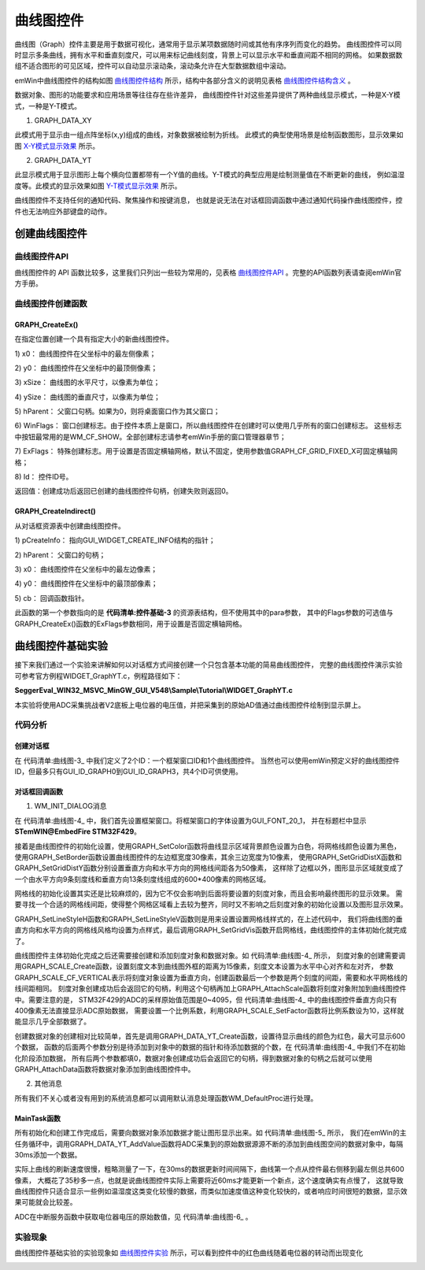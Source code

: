 .. vim: syntax=rst

曲线图控件
============

曲线图（Graph）控件主要是用于数据可视化，通常用于显示某项数据随时间或其他有序序列而变化的趋势。
曲线图控件可以同时显示多条曲线，拥有水平和垂直刻度尺，可以用来标记曲线刻度，背景上可以显示水平和垂直间距不相同的网格。
如果数据数组不适合图形的可见区域，控件可以自动显示滚动条，滚动条允许在大型数据数组中滚动。

emWin中曲线图控件的结构如图 曲线图控件结构_ 所示，结构中各部分含义的说明见表格 曲线图控件结构含义_ 。

.. image:: media/Graph/Graph002.png
   :align: center
   :name: 曲线图控件结构
   :alt: 曲线图控件结构


.. image:: media/Graph/Graph01.png
   :align: center
   :name: 曲线图控件结构含义
   :alt: 曲线图控件结构含义


数据对象、图形的功能要求和应用场景等往往存在些许差异，
曲线图控件针对这些差异提供了两种曲线显示模式，一种是X-Y模式，一种是Y-T模式。

1. GRAPH_DATA_XY

此模式用于显示由一组点阵坐标(x,y)组成的曲线，对象数据被绘制为折线。
此模式的典型使用场景是绘制函数图形，显示效果如图 X-Y模式显示效果_ 所示。

.. image:: media/Graph/Graph003.png
   :align: center
   :name: X-Y模式显示效果
   :alt: X-Y模式显示效果


2. GRAPH_DATA_YT

此显示模式用于显示图形上每个横向位置都带有一个Y值的曲线。Y-T模式的典型应用是绘制测量值在不断更新的曲线，
例如温湿度等。此模式的显示效果如图 Y-T模式显示效果_ 所示。

.. image:: media/Graph/Graph004.png
   :align: center
   :name: Y-T模式显示效果
   :alt: Y-T模式显示效果


曲线图控件不支持任何的通知代码、聚焦操作和按键消息，
也就是说无法在对话框回调函数中通过通知代码操作曲线图控件，控件也无法响应外部键盘的动作。

创建曲线图控件
~~~~~~~~~~~~~~~~~~~

曲线图控件API
^^^^^^^^^^^^^^^^^^^^^^^^

曲线图控件的 API 函数比较多，这里我们只列出一些较为常用的，见表格 曲线图控件API_ 。完整的API函数列表请查阅emWin官方手册。


.. image:: media/Graph/Graph02.png
   :align: center
   :name: 曲线图控件API
   :alt: 曲线图控件API

曲线图控件创建函数
^^^^^^^^^^^^^^^^^^^^^^^^^

GRAPH_CreateEx()
'''''''''''''''''''''''

在指定位置创建一个具有指定大小的新曲线图控件。

.. code-block:: c
    :caption: 代码清单:曲线图-1 函数原型
    :name: 代码清单:曲线图-1
    :linenos:

    GRAPH_Handle GRAPH_CreateEx(int x0, int y0, int xSize, int ySize,
                                WM_HWIN hParent, int WinFlags, int ExFlags,
                                int Id);

1) x0：
曲线图控件在父坐标中的最左侧像素；

2) y0：
曲线图控件在父坐标中的最顶侧像素；

3) xSize：
曲线图的水平尺寸，以像素为单位；

4) ySize：
曲线图的垂直尺寸，以像素为单位；

5) hParent：
父窗口句柄。如果为0，则将桌面窗口作为其父窗口；

6) WinFlags：
窗口创建标志。由于控件本质上是窗口，所以曲线图控件在创建时可以使用几乎所有的窗口创建标志。
这些标志中按钮最常用的是WM_CF_SHOW。全部创建标志请参考emWin手册的窗口管理器章节；

7) ExFlags：
特殊创建标志。用于设置是否固定横轴网格，默认不固定，使用参数值GRAPH_CF_GRID_FIXED_X可固定横轴网格；

8) Id：
控件ID号。

返回值：创建成功后返回已创建的曲线图控件句柄，创建失败则返回0。

GRAPH_CreateIndirect()
'''''''''''''''''''''''''''''

从对话框资源表中创建曲线图控件。

.. code-block:: c
    :caption: 代码清单:曲线图-2 函数原型
    :name: 代码清单:曲线图-2
    :linenos:

    GRAPH_Handle GRAPH_CreateIndirect(const GUI_WIDGET_CREATE_INFO
                                    *pCreateInfo, WM_HWIN hWinParent,
                                    int x0, int y0, WM_CALLBACK *cb);


1) pCreateInfo：
指向GUI_WIDGET_CREATE_INFO结构的指针；

2) hParent：
父窗口的句柄；

3) x0：
曲线图控件在父坐标中的最左边像素；

4) y0：
曲线图控件在父坐标中的最顶部像素；

5) cb：
回调函数指针。

此函数的第一个参数指向的是 **代码清单:控件基础-3** 的资源表结构，但不使用其中的para参数，
其中的Flags参数的可选值与GRAPH_CreateEx()函数的ExFlags参数相同，用于设置是否固定横轴网格。

曲线图控件基础实验
~~~~~~~~~~~~~~~~~~~~~~~~~

接下来我们通过一个实验来讲解如何以对话框方式间接创建一个只包含基本功能的简易曲线图控件，
完整的曲线图控件演示实验可参考官方例程WIDGET_GraphYT.c，例程路径如下：

**SeggerEval_WIN32_MSVC_MinGW_GUI_V548\\Sample\\Tutorial\\WIDGET_GraphYT.c**

本实验将使用ADC采集挑战者V2底板上电位器的电压值，并把采集到的原始AD值通过曲线图控件绘制到显示屏上。

代码分析
^^^^^^^^^^^^


创建对话框
''''''''''''''

.. code-block:: c
    :caption: 代码清单:曲线图-3 创建对话框（GraphDLG.c文件）
    :name: 代码清单:曲线图-3
    :linenos:

    /* 控件ID */
    #define ID_FRAMEWIN_0 (GUI_ID_USER + 0x00)
    #define ID_GRAPH_0 (GUI_ID_USER + 0x01)

    /* 资源表 */
    static const GUI_WIDGET_CREATE_INFO _aDialogCreate[] = {
        { FRAMEWIN_CreateIndirect, "Framewin", ID_FRAMEWIN_0, 0, 0, 800,
        480, 0, 0x0, 0 },
        { GRAPH_CreateIndirect, "Graph", ID_GRAPH_0, 60, 10, 645, 425, 0,
        0x0, 0 },
    };

    /**
    * @brief 以对话框方式间接创建控件
    * @note 无
    * @param 无
    * @retval hWin：资源表中第一个控件的句柄
    */
    WM_HWIN CreateFramewin(void)
    {
        WM_HWIN hWin;

        hWin = GUI_CreateDialogBox(_aDialogCreate, GUI_COUNTOF(
            _aDialogCreate), _cbDialog, WM_HBKWIN, 0, 0);
        return hWin;
    }


在 代码清单:曲线图-3_ 中我们定义了2个ID：一个框架窗口ID和1个曲线图控件。
当然也可以使用emWin预定义好的曲线图控件ID，但最多只有GUI_ID_GRAPH0到GUI_ID_GRAPH3，共4个ID可供使用。


对话框回调函数
'''''''''''''''''''''

.. code-block:: c
    :caption: 代码清单:曲线图-4 对话框回调函数（GraphDLG.c文件）
    :name: 代码清单:曲线图-4
    :linenos:

    /**
    * @brief 对话框回调函数
    * @note 无
    * @param pMsg：消息指针
    * @retval 无
    */
    static void _cbDialog(WM_MESSAGE* pMsg)
    {
        WM_HWIN hItem;
        GRAPH_SCALE_Handle hScaleV;

        switch (pMsg->MsgId) {
        case WM_INIT_DIALOG:
            /* 初始化Framewin控件 */
            hItem = pMsg->hWin;
            FRAMEWIN_SetText(hItem, "STemWIN@EmbedFire STM32F429");
            FRAMEWIN_SetFont(hItem, GUI_FONT_20_1);
            /* 初始化Graph控件 */
            hItem = WM_GetDialogItem(pMsg->hWin, ID_GRAPH_0);
            GRAPH_SetColor(hItem, GUI_WHITE, GRAPH_CI_BK);
            GRAPH_SetColor(hItem, GUI_BLACK, GRAPH_CI_GRID);
            GRAPH_SetBorder(hItem, 30, 10, 10, 10);
            GRAPH_SetGridDistX(hItem, 50);
            GRAPH_SetGridDistY(hItem, 50);
            GRAPH_SetLineStyleH(hItem, GUI_LS_DOT);
            GRAPH_SetLineStyleV(hItem, GUI_LS_DOT);
            GRAPH_SetGridVis(hItem, 1);
            /* 创建垂直刻度对象 */
            hScaleV = GRAPH_SCALE_Create(15, GUI_TA_HCENTER | GUI_TA_LEFT,
                                        GRAPH_SCALE_CF_VERTICAL, 50);
            GRAPH_AttachScale(hItem, hScaleV);
            GRAPH_SCALE_SetFactor(hScaleV, 10);
            /* 创建数据对象 */
            Graphdata = GRAPH_DATA_YT_Create(GUI_RED, 600, 0, 0);
            GRAPH_AttachData(hItem, Graphdata);
            break;
        default:
            WM_DefaultProc(pMsg);
            break;
        }
    }


1. WM_INIT_DIALOG消息

在 代码清单:曲线图-4_ 中，我们首先设置框架窗口。将框架窗口的字体设置为GUI_FONT_20_1，
并在标题栏中显示 **STemWIN@EmbedFire STM32F429**。

接着是曲线图控件的初始化设置，使用GRAPH_SetColor函数将曲线显示区域背景颜色设置为白色，将网格线颜色设置为黑色，
使用GRAPH_SetBorder函数设置曲线图控件的左边框宽度30像素，其余三边宽度为10像素，
使用GRAPH_SetGridDistX函数和GRAPH_SetGridDistY函数分别设置垂直方向和水平方向的网格线间距各为50像素，
这样除了边框以外，图形显示区域就变成了一个由水平方向9条刻度线和垂直方向13条刻度线组成的600*400像素的网格区域。

网格线的初始化设置其实还是比较麻烦的，因为它不仅会影响到后面将要设置的刻度对象，而且会影响最终图形的显示效果。
需要寻找一个合适的网格线间距，使得整个网格区域看上去较为整齐，同时又不影响之后刻度对象的初始化设置以及图形显示效果。

GRAPH_SetLineStyleH函数和GRAPH_SetLineStyleV函数则是用来设置设置网格线样式的，在上述代码中，
我们将曲线图的垂直方向和水平方向的网格线风格均设置为点样式，最后调用GRAPH_SetGridVis函数开启网格线，曲线图控件的主体初始化就完成了。

曲线图控件主体初始化完成之后还需要接创建和添加刻度对象和数据对象。如 代码清单:曲线图-4_ 所示，
刻度对象的创建需要调用GRAPH_SCALE_Create函数，设置刻度文本到曲线图外框的距离为15像素，刻度文本设置为水平中心对齐和左对齐，
参数GRAPH_SCALE_CF_VERTICAL表示将刻度对象设置为垂直方向，创建函数最后一个参数是两个刻度的间距，需要和水平网格线的线间距相同。
刻度对象创建成功后会返回它的句柄，利用这个句柄再加上GRAPH_AttachScale函数将刻度对象附加到曲线图控件中。需要注意的是，
STM32F429的ADC的采样原始值范围是0~4095，但 代码清单:曲线图-4_ 中的曲线图控件垂直方向只有400像素无法直接显示ADC原始数据，
需要设置一个比例系数，利用GRAPH_SCALE_SetFactor函数将比例系数设为10，这样就能显示几乎全部数据了。

创建数据对象的创建相对比较简单，首先是调用GRAPH_DATA_YT_Create函数，设置待显示曲线的颜色为红色，最大可显示600个数据，
函数的后面两个参数分别是待添加到对象中的数据的指针和待添加数据的个数，在 代码清单:曲线图-4_ 中我们不在初始化阶段添加数据，
所有后两个参数都填0，数据对象创建成功后会返回它的句柄，得到数据对象的句柄之后就可以使用GRAPH_AttachData函数将数据对象添加到曲线图控件中。

2. 其他消息

所有我们不关心或者没有用到的系统消息都可以调用默认消息处理函数WM_DefaultProc进行处理。


MainTask函数
''''''''''''''

.. code-block:: c
    :caption: 代码清单:曲线图-5 MainTask函数（GraphDLG.c文件）
    :name: 代码清单:曲线图-5
    :linenos:

    /**
    * @brief GUI主任务
    * @note 无
    * @param 无
    * @retval 无
    */
    void MainTask(void)
    {
        /* 创建窗口 */
        CreateFramewin();

        while (1) {
            /* 向GRAPH数据对象添加数据 */
            GRAPH_DATA_YT_AddValue(Graphdata, ADC_ConvertedValue/10);
            GUI_Delay(30);
        }
    }


所有初始化和创建工作完成后，需要向数据对象添加数据才能让图形显示出来。如 代码清单:曲线图-5_ 所示，
我们在emWin的主任务循环中，调用GRAPH_DATA_YT_AddValue函数将ADC采集到的原始数据源源不断的添加到曲线图空间的数据对象中，每隔30ms添加一个数据。

实际上曲线的刷新速度很慢，粗略测量了一下，在30ms的数据更新时间间隔下，曲线第一个点从控件最右侧移到最左侧总共600像素，
大概花了35秒多一点，也就是说曲线图控件实际上需要将近60ms才能更新一个新点，这个速度确实有点慢了，
这就导致曲线图控件只适合显示一些例如温湿度这类变化较慢的数据，而类似加速度值这种变化较快的，或者响应时间很短的数据，显示效果可能就会比较差。

ADC在中断服务函数中获取电位器电压的原始数值，见 代码清单:曲线图-6_ 。

.. code-block:: c
    :caption: 代码清单:曲线图-6 ADC中断服务函数（stm32f4xx_it.c文件）
    :name: 代码清单:曲线图-6
    :linenos:

    extern __IO uint16_t ADC_ConvertedValue;
    /**
    * @brief  ADC 转换完成中断服务程序
    * @param  None
    * @retval None
    */
    void ADC_IRQHandler(void)
    {
        uint32_t ulReturn;
        /* 进入临界段 */
        ulReturn = taskENTER_CRITICAL_FROM_ISR();

        if (ADC_GetITStatus(RHEOSTAT_ADC,ADC_IT_EOC)==SET) {
            /* 读取ADC的转换值 */
            ADC_ConvertedValue = ADC_GetConversionValue(RHEOSTAT_ADC);
        }
        ADC_ClearITPendingBit(RHEOSTAT_ADC,ADC_IT_EOC);

        /* 退出临界段 */
        taskEXIT_CRITICAL_FROM_ISR(ulReturn);
    }


实验现象
^^^^^^^^^^^^

曲线图控件基础实验的实验现象如 曲线图控件实验_ 所示，可以看到控件中的红色曲线随着电位器的转动而出现变化

.. image:: media/Graph/Graph005.png
   :align: center
   :name: 曲线图控件实验
   :alt: 曲线图控件实验
